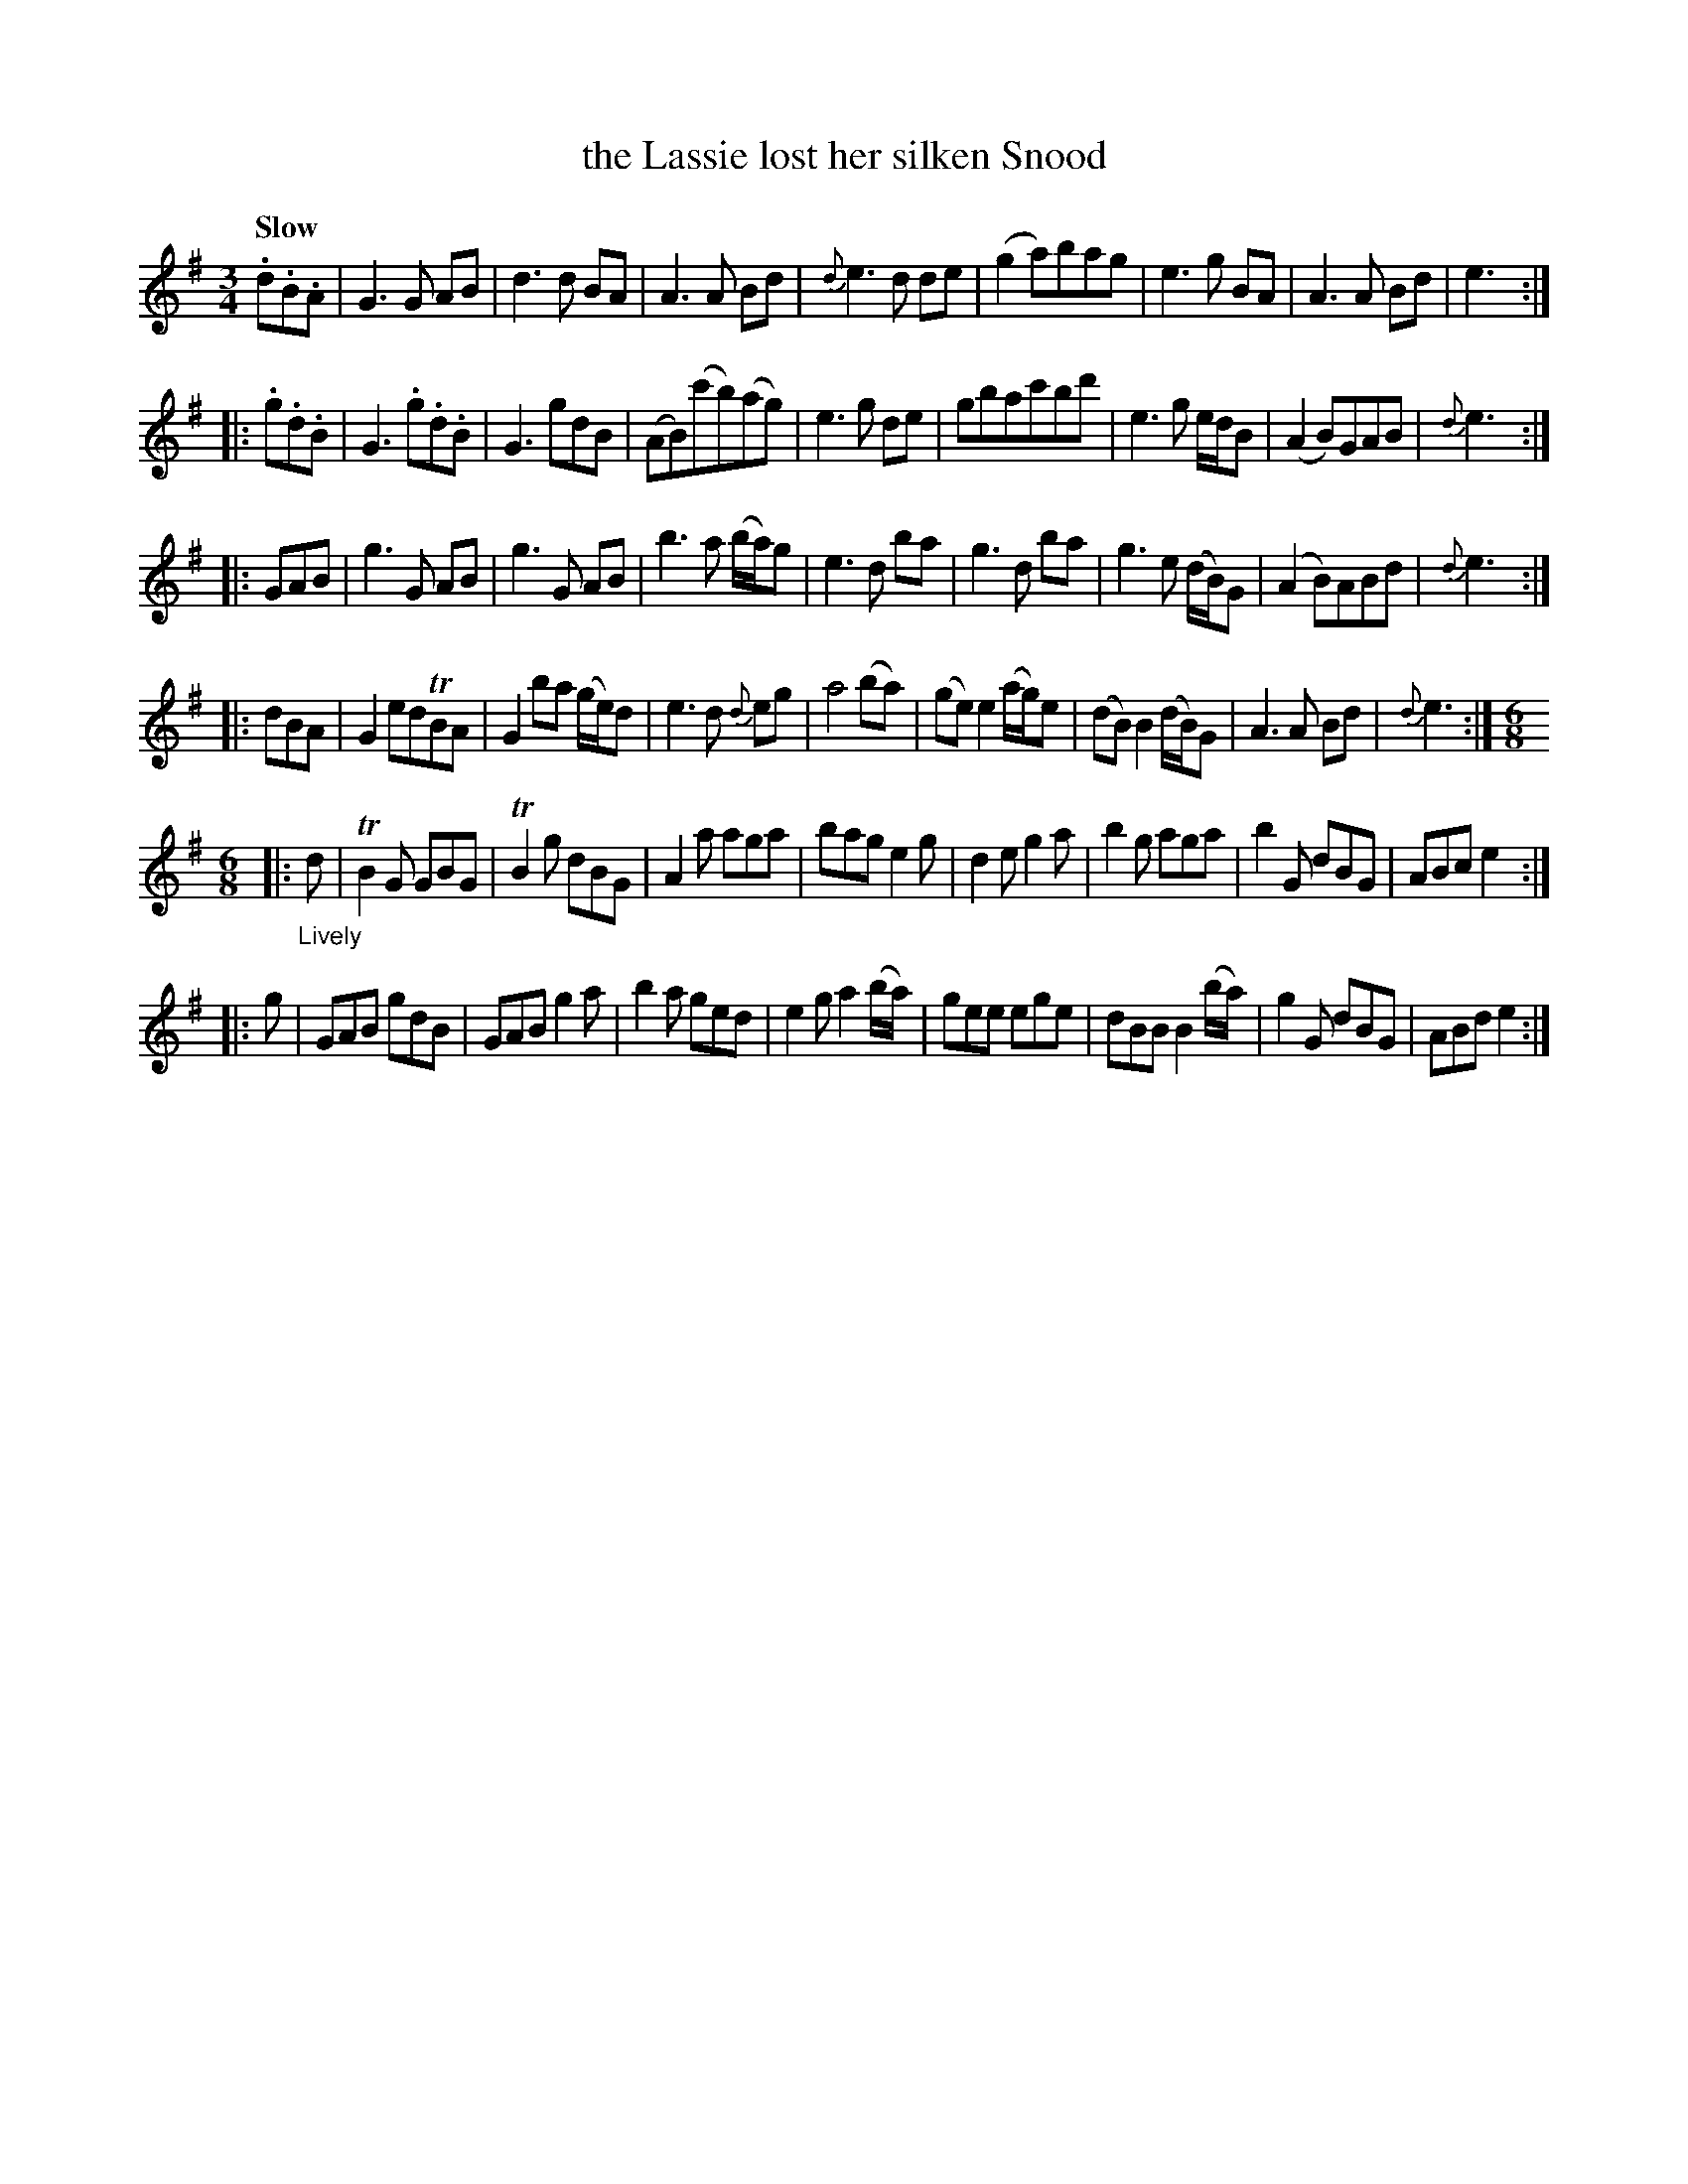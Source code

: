 X: 21601
T: the Lassie lost her silken Snood
Q: "Slow"
%R: mixed: waltz, jig
B: James Oswald "The Caledonian Pocket Companion" v.2 p.160 #1
Z: 2018 John Chambers <jc:trillian.mit.edu>
N: In 5th strain, bar 1, the 2nd note may be A or G.
M: 3/4
L: 1/8
K: G
.d.B.A |\
G3 G AB | d3 d BA | A3 A Bd | {d}e3 d de |\
(g2 a)bag | e3 g BA | A3 A Bd | e3 :|
|: .g.d.B |\
G3 .g.d.B | G3 gdB | (AB)(c'b)(ag) | e3 g de |\
gbac'bd' | e3 g e/d/B | (A2 B)GAB | {d}e3 :|
|: GAB |\
g3 G AB | g3 G AB | b3 a (b/a/)g | e3 d ba |\
g3 d ba | g3 e (d/B/)G | (A2 B)ABd | {d}e3 :|
|: dBA |\
G2edTBA | G2 ba (g/e/)d | e3d {d}eg | a4 (ba) |\
(ge) e2 (a/g/)e | (dB) B2 (d/B/)G | A3 A Bd |{d}e3 :|[M:6/8]
|: "_Lively"d |\
TB2G GBG | TB2g dBG | A2a aga | bag e2g |\
d2e g2a | b2g aga | b2G dBG | ABc e2 :|
|: g |\
GAB gdB | GAB g2a | b2a ged | e2g a2(b/a/) |\
gee ege | dBB B2(b/a/) | g2G dBG | ABd e2 :| 
